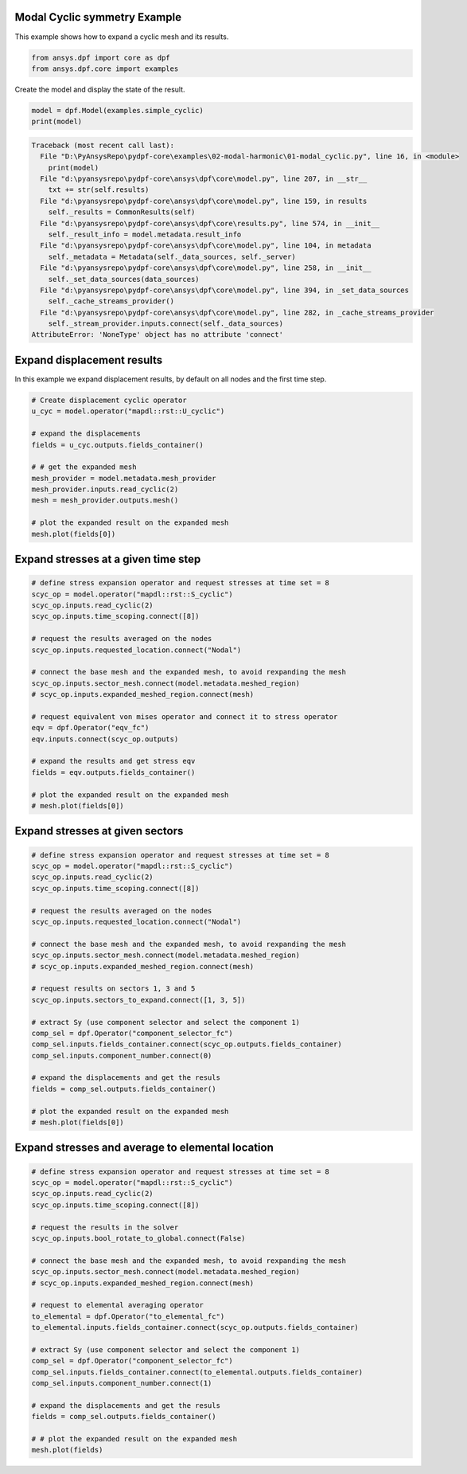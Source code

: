 
.. DO NOT EDIT.
.. THIS FILE WAS AUTOMATICALLY GENERATED BY SPHINX-GALLERY.
.. TO MAKE CHANGES, EDIT THE SOURCE PYTHON FILE:
.. "examples\02-modal-harmonic\01-modal_cyclic.py"
.. LINE NUMBERS ARE GIVEN BELOW.

.. only:: html

    .. note::
        :class: sphx-glr-download-link-note

        Click :ref:`here <sphx_glr_download_examples_02-modal-harmonic_01-modal_cyclic.py>`
        to download the full example code

.. rst-class:: sphx-glr-example-title

.. _sphx_glr_examples_02-modal-harmonic_01-modal_cyclic.py:


.. _ref_basic_cyclic:

Modal Cyclic symmetry Example
~~~~~~~~~~~~~~~~~~~~~~~~~~~~~
This example shows how to expand a cyclic mesh and its results.

.. GENERATED FROM PYTHON SOURCE LINES 9-13

.. code-block:: default


    from ansys.dpf import core as dpf
    from ansys.dpf.core import examples








.. GENERATED FROM PYTHON SOURCE LINES 14-15

Create the model and display the state of the result.

.. GENERATED FROM PYTHON SOURCE LINES 15-18

.. code-block:: default

    model = dpf.Model(examples.simple_cyclic)
    print(model)



.. rst-class:: sphx-glr-script-out

.. code-block:: pytb

    Traceback (most recent call last):
      File "D:\PyAnsysRepo\pydpf-core\examples\02-modal-harmonic\01-modal_cyclic.py", line 16, in <module>
        print(model)
      File "d:\pyansysrepo\pydpf-core\ansys\dpf\core\model.py", line 207, in __str__
        txt += str(self.results)
      File "d:\pyansysrepo\pydpf-core\ansys\dpf\core\model.py", line 159, in results
        self._results = CommonResults(self)
      File "d:\pyansysrepo\pydpf-core\ansys\dpf\core\results.py", line 574, in __init__
        self._result_info = model.metadata.result_info
      File "d:\pyansysrepo\pydpf-core\ansys\dpf\core\model.py", line 104, in metadata
        self._metadata = Metadata(self._data_sources, self._server)
      File "d:\pyansysrepo\pydpf-core\ansys\dpf\core\model.py", line 258, in __init__
        self._set_data_sources(data_sources)
      File "d:\pyansysrepo\pydpf-core\ansys\dpf\core\model.py", line 394, in _set_data_sources
        self._cache_streams_provider()
      File "d:\pyansysrepo\pydpf-core\ansys\dpf\core\model.py", line 282, in _cache_streams_provider
        self._stream_provider.inputs.connect(self._data_sources)
    AttributeError: 'NoneType' object has no attribute 'connect'




.. GENERATED FROM PYTHON SOURCE LINES 19-23

Expand displacement results
~~~~~~~~~~~~~~~~~~~~~~~~~~~
In this example we expand displacement results, by default on all
nodes and the first time step.

.. GENERATED FROM PYTHON SOURCE LINES 23-38

.. code-block:: default


    # Create displacement cyclic operator
    u_cyc = model.operator("mapdl::rst::U_cyclic")

    # expand the displacements
    fields = u_cyc.outputs.fields_container()

    # # get the expanded mesh
    mesh_provider = model.metadata.mesh_provider
    mesh_provider.inputs.read_cyclic(2)
    mesh = mesh_provider.outputs.mesh()

    # plot the expanded result on the expanded mesh
    mesh.plot(fields[0])


.. GENERATED FROM PYTHON SOURCE LINES 39-41

Expand stresses at a given time step
~~~~~~~~~~~~~~~~~~~~~~~~~~~~~~~~~~~~

.. GENERATED FROM PYTHON SOURCE LINES 41-65

.. code-block:: default


    # define stress expansion operator and request stresses at time set = 8
    scyc_op = model.operator("mapdl::rst::S_cyclic")
    scyc_op.inputs.read_cyclic(2)
    scyc_op.inputs.time_scoping.connect([8])

    # request the results averaged on the nodes
    scyc_op.inputs.requested_location.connect("Nodal")

    # connect the base mesh and the expanded mesh, to avoid rexpanding the mesh
    scyc_op.inputs.sector_mesh.connect(model.metadata.meshed_region)
    # scyc_op.inputs.expanded_meshed_region.connect(mesh)

    # request equivalent von mises operator and connect it to stress operator
    eqv = dpf.Operator("eqv_fc")
    eqv.inputs.connect(scyc_op.outputs)

    # expand the results and get stress eqv
    fields = eqv.outputs.fields_container()

    # plot the expanded result on the expanded mesh
    # mesh.plot(fields[0])



.. GENERATED FROM PYTHON SOURCE LINES 66-68

Expand stresses at given sectors
~~~~~~~~~~~~~~~~~~~~~~~~~~~~~~~~

.. GENERATED FROM PYTHON SOURCE LINES 68-96

.. code-block:: default


    # define stress expansion operator and request stresses at time set = 8
    scyc_op = model.operator("mapdl::rst::S_cyclic")
    scyc_op.inputs.read_cyclic(2)
    scyc_op.inputs.time_scoping.connect([8])

    # request the results averaged on the nodes
    scyc_op.inputs.requested_location.connect("Nodal")

    # connect the base mesh and the expanded mesh, to avoid rexpanding the mesh
    scyc_op.inputs.sector_mesh.connect(model.metadata.meshed_region)
    # scyc_op.inputs.expanded_meshed_region.connect(mesh)

    # request results on sectors 1, 3 and 5
    scyc_op.inputs.sectors_to_expand.connect([1, 3, 5])

    # extract Sy (use component selector and select the component 1)
    comp_sel = dpf.Operator("component_selector_fc")
    comp_sel.inputs.fields_container.connect(scyc_op.outputs.fields_container)
    comp_sel.inputs.component_number.connect(0)

    # expand the displacements and get the resuls
    fields = comp_sel.outputs.fields_container()

    # plot the expanded result on the expanded mesh
    # mesh.plot(fields[0])



.. GENERATED FROM PYTHON SOURCE LINES 97-99

Expand stresses and average to elemental location
~~~~~~~~~~~~~~~~~~~~~~~~~~~~~~~~~~~~~~~~~~~~~~~~~

.. GENERATED FROM PYTHON SOURCE LINES 99-126

.. code-block:: default


    # define stress expansion operator and request stresses at time set = 8
    scyc_op = model.operator("mapdl::rst::S_cyclic")
    scyc_op.inputs.read_cyclic(2)
    scyc_op.inputs.time_scoping.connect([8])

    # request the results in the solver
    scyc_op.inputs.bool_rotate_to_global.connect(False)

    # connect the base mesh and the expanded mesh, to avoid rexpanding the mesh
    scyc_op.inputs.sector_mesh.connect(model.metadata.meshed_region)
    # scyc_op.inputs.expanded_meshed_region.connect(mesh)

    # request to elemental averaging operator
    to_elemental = dpf.Operator("to_elemental_fc")
    to_elemental.inputs.fields_container.connect(scyc_op.outputs.fields_container)

    # extract Sy (use component selector and select the component 1)
    comp_sel = dpf.Operator("component_selector_fc")
    comp_sel.inputs.fields_container.connect(to_elemental.outputs.fields_container)
    comp_sel.inputs.component_number.connect(1)

    # expand the displacements and get the resuls
    fields = comp_sel.outputs.fields_container()

    # # plot the expanded result on the expanded mesh
    mesh.plot(fields)


.. rst-class:: sphx-glr-timing

   **Total running time of the script:** ( 0 minutes  0.006 seconds)


.. _sphx_glr_download_examples_02-modal-harmonic_01-modal_cyclic.py:


.. only :: html

 .. container:: sphx-glr-footer
    :class: sphx-glr-footer-example



  .. container:: sphx-glr-download sphx-glr-download-python

     :download:`Download Python source code: 01-modal_cyclic.py <01-modal_cyclic.py>`



  .. container:: sphx-glr-download sphx-glr-download-jupyter

     :download:`Download Jupyter notebook: 01-modal_cyclic.ipynb <01-modal_cyclic.ipynb>`


.. only:: html

 .. rst-class:: sphx-glr-signature

    `Gallery generated by Sphinx-Gallery <https://sphinx-gallery.github.io>`_
